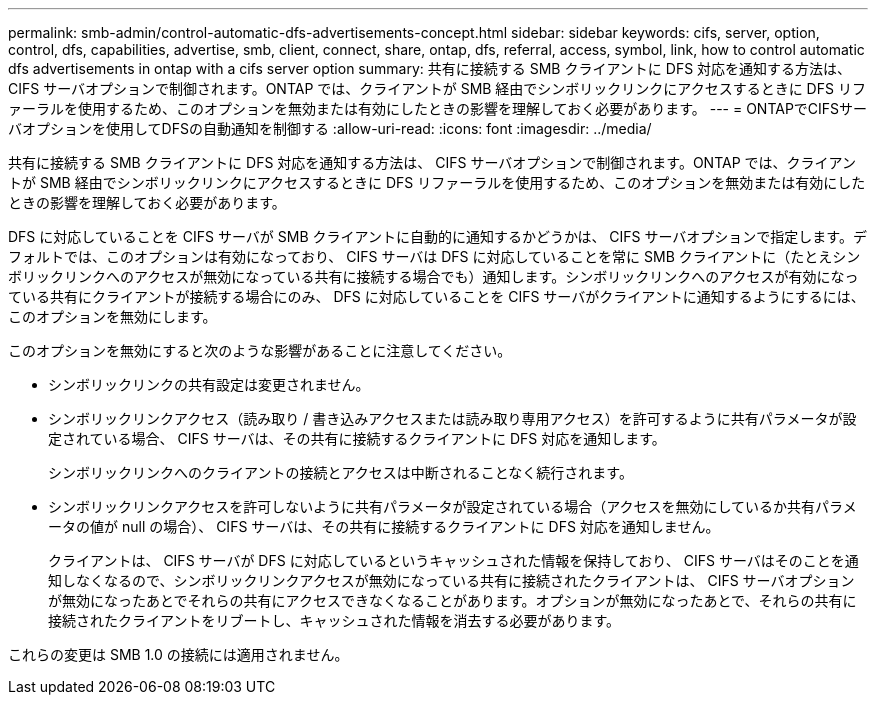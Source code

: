 ---
permalink: smb-admin/control-automatic-dfs-advertisements-concept.html 
sidebar: sidebar 
keywords: cifs, server, option, control, dfs, capabilities, advertise, smb, client, connect, share, ontap, dfs, referral, access, symbol, link, how to control automatic dfs advertisements in ontap with a cifs server option 
summary: 共有に接続する SMB クライアントに DFS 対応を通知する方法は、 CIFS サーバオプションで制御されます。ONTAP では、クライアントが SMB 経由でシンボリックリンクにアクセスするときに DFS リファーラルを使用するため、このオプションを無効または有効にしたときの影響を理解しておく必要があります。 
---
= ONTAPでCIFSサーバオプションを使用してDFSの自動通知を制御する
:allow-uri-read: 
:icons: font
:imagesdir: ../media/


[role="lead"]
共有に接続する SMB クライアントに DFS 対応を通知する方法は、 CIFS サーバオプションで制御されます。ONTAP では、クライアントが SMB 経由でシンボリックリンクにアクセスするときに DFS リファーラルを使用するため、このオプションを無効または有効にしたときの影響を理解しておく必要があります。

DFS に対応していることを CIFS サーバが SMB クライアントに自動的に通知するかどうかは、 CIFS サーバオプションで指定します。デフォルトでは、このオプションは有効になっており、 CIFS サーバは DFS に対応していることを常に SMB クライアントに（たとえシンボリックリンクへのアクセスが無効になっている共有に接続する場合でも）通知します。シンボリックリンクへのアクセスが有効になっている共有にクライアントが接続する場合にのみ、 DFS に対応していることを CIFS サーバがクライアントに通知するようにするには、このオプションを無効にします。

このオプションを無効にすると次のような影響があることに注意してください。

* シンボリックリンクの共有設定は変更されません。
* シンボリックリンクアクセス（読み取り / 書き込みアクセスまたは読み取り専用アクセス）を許可するように共有パラメータが設定されている場合、 CIFS サーバは、その共有に接続するクライアントに DFS 対応を通知します。
+
シンボリックリンクへのクライアントの接続とアクセスは中断されることなく続行されます。

* シンボリックリンクアクセスを許可しないように共有パラメータが設定されている場合（アクセスを無効にしているか共有パラメータの値が null の場合）、 CIFS サーバは、その共有に接続するクライアントに DFS 対応を通知しません。
+
クライアントは、 CIFS サーバが DFS に対応しているというキャッシュされた情報を保持しており、 CIFS サーバはそのことを通知しなくなるので、シンボリックリンクアクセスが無効になっている共有に接続されたクライアントは、 CIFS サーバオプションが無効になったあとでそれらの共有にアクセスできなくなることがあります。オプションが無効になったあとで、それらの共有に接続されたクライアントをリブートし、キャッシュされた情報を消去する必要があります。



これらの変更は SMB 1.0 の接続には適用されません。
